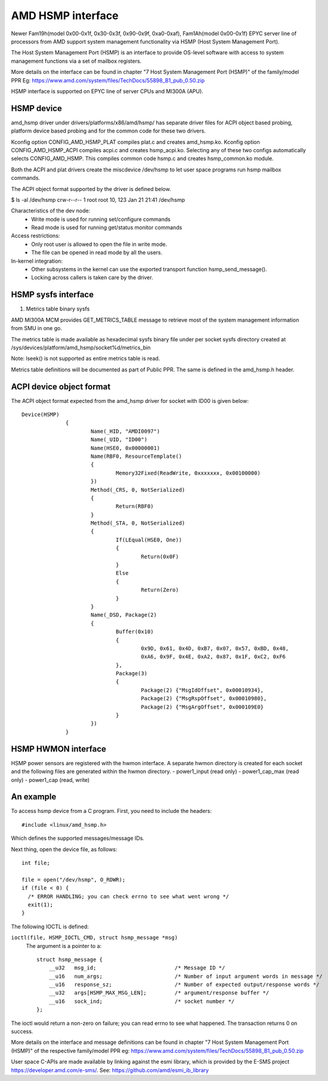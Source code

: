 .. SPDX-License-Identifier: GPL-2.0

============================================
AMD HSMP interface
============================================

Newer Fam19h(model 0x00-0x1f, 0x30-0x3f, 0x90-0x9f, 0xa0-0xaf),
Fam1Ah(model 0x00-0x1f) EPYC server line of processors from AMD support
system management functionality via HSMP (Host System Management Port).

The Host System Management Port (HSMP) is an interface to provide
OS-level software with access to system management functions via a
set of mailbox registers.

More details on the interface can be found in chapter
"7 Host System Management Port (HSMP)" of the family/model PPR
Eg: https://www.amd.com/system/files/TechDocs/55898_B1_pub_0.50.zip

HSMP interface is supported on EPYC line of server CPUs and MI300A (APU).


HSMP device
============================================

amd_hsmp driver under drivers/platforms/x86/amd/hsmp/ has separate driver files
for ACPI object based probing, platform device based probing and for the common
code for these two drivers.

Kconfig option CONFIG_AMD_HSMP_PLAT compiles plat.c and creates amd_hsmp.ko.
Kconfig option CONFIG_AMD_HSMP_ACPI compiles acpi.c and creates hsmp_acpi.ko.
Selecting any of these two configs automatically selects CONFIG_AMD_HSMP. This
compiles common code hsmp.c and creates hsmp_common.ko module.

Both the ACPI and plat drivers create the miscdevice /dev/hsmp to let
user space programs run hsmp mailbox commands.

The ACPI object format supported by the driver is defined below.

$ ls -al /dev/hsmp
crw-r--r-- 1 root root 10, 123 Jan 21 21:41 /dev/hsmp

Characteristics of the dev node:
 * Write mode is used for running set/configure commands
 * Read mode is used for running get/status monitor commands

Access restrictions:
 * Only root user is allowed to open the file in write mode.
 * The file can be opened in read mode by all the users.

In-kernel integration:
 * Other subsystems in the kernel can use the exported transport
   function hsmp_send_message().
 * Locking across callers is taken care by the driver.


HSMP sysfs interface
====================

1. Metrics table binary sysfs

AMD MI300A MCM provides GET_METRICS_TABLE message to retrieve
most of the system management information from SMU in one go.

The metrics table is made available as hexadecimal sysfs binary file
under per socket sysfs directory created at
/sys/devices/platform/amd_hsmp/socket%d/metrics_bin

Note: lseek() is not supported as entire metrics table is read.

Metrics table definitions will be documented as part of Public PPR.
The same is defined in the amd_hsmp.h header.

ACPI device object format
=========================
The ACPI object format expected from the amd_hsmp driver
for socket with ID00 is given below::

  Device(HSMP)
		{
			Name(_HID, "AMDI0097")
			Name(_UID, "ID00")
			Name(HSE0, 0x00000001)
			Name(RBF0, ResourceTemplate()
			{
				Memory32Fixed(ReadWrite, 0xxxxxxx, 0x00100000)
			})
			Method(_CRS, 0, NotSerialized)
			{
				Return(RBF0)
			}
			Method(_STA, 0, NotSerialized)
			{
				If(LEqual(HSE0, One))
				{
					Return(0x0F)
				}
				Else
				{
					Return(Zero)
				}
			}
			Name(_DSD, Package(2)
			{
				Buffer(0x10)
				{
					0x9D, 0x61, 0x4D, 0xB7, 0x07, 0x57, 0xBD, 0x48,
					0xA6, 0x9F, 0x4E, 0xA2, 0x87, 0x1F, 0xC2, 0xF6
				},
				Package(3)
				{
					Package(2) {"MsgIdOffset", 0x00010934},
					Package(2) {"MsgRspOffset", 0x00010980},
					Package(2) {"MsgArgOffset", 0x000109E0}
				}
			})
		}

HSMP HWMON interface
====================
HSMP power sensors are registered with the hwmon interface. A separate hwmon
directory is created for each socket and the following files are generated
within the hwmon directory.
- power1_input (read only)
- power1_cap_max (read only)
- power1_cap (read, write)

An example
==========

To access hsmp device from a C program.
First, you need to include the headers::

  #include <linux/amd_hsmp.h>

Which defines the supported messages/message IDs.

Next thing, open the device file, as follows::

  int file;

  file = open("/dev/hsmp", O_RDWR);
  if (file < 0) {
    /* ERROR HANDLING; you can check errno to see what went wrong */
    exit(1);
  }

The following IOCTL is defined:

``ioctl(file, HSMP_IOCTL_CMD, struct hsmp_message *msg)``
  The argument is a pointer to a::

    struct hsmp_message {
    	__u32	msg_id;				/* Message ID */
    	__u16	num_args;			/* Number of input argument words in message */
    	__u16	response_sz;			/* Number of expected output/response words */
    	__u32	args[HSMP_MAX_MSG_LEN];		/* argument/response buffer */
    	__u16	sock_ind;			/* socket number */
    };

The ioctl would return a non-zero on failure; you can read errno to see
what happened. The transaction returns 0 on success.

More details on the interface and message definitions can be found in chapter
"7 Host System Management Port (HSMP)" of the respective family/model PPR
eg: https://www.amd.com/system/files/TechDocs/55898_B1_pub_0.50.zip

User space C-APIs are made available by linking against the esmi library,
which is provided by the E-SMS project https://developer.amd.com/e-sms/.
See: https://github.com/amd/esmi_ib_library
